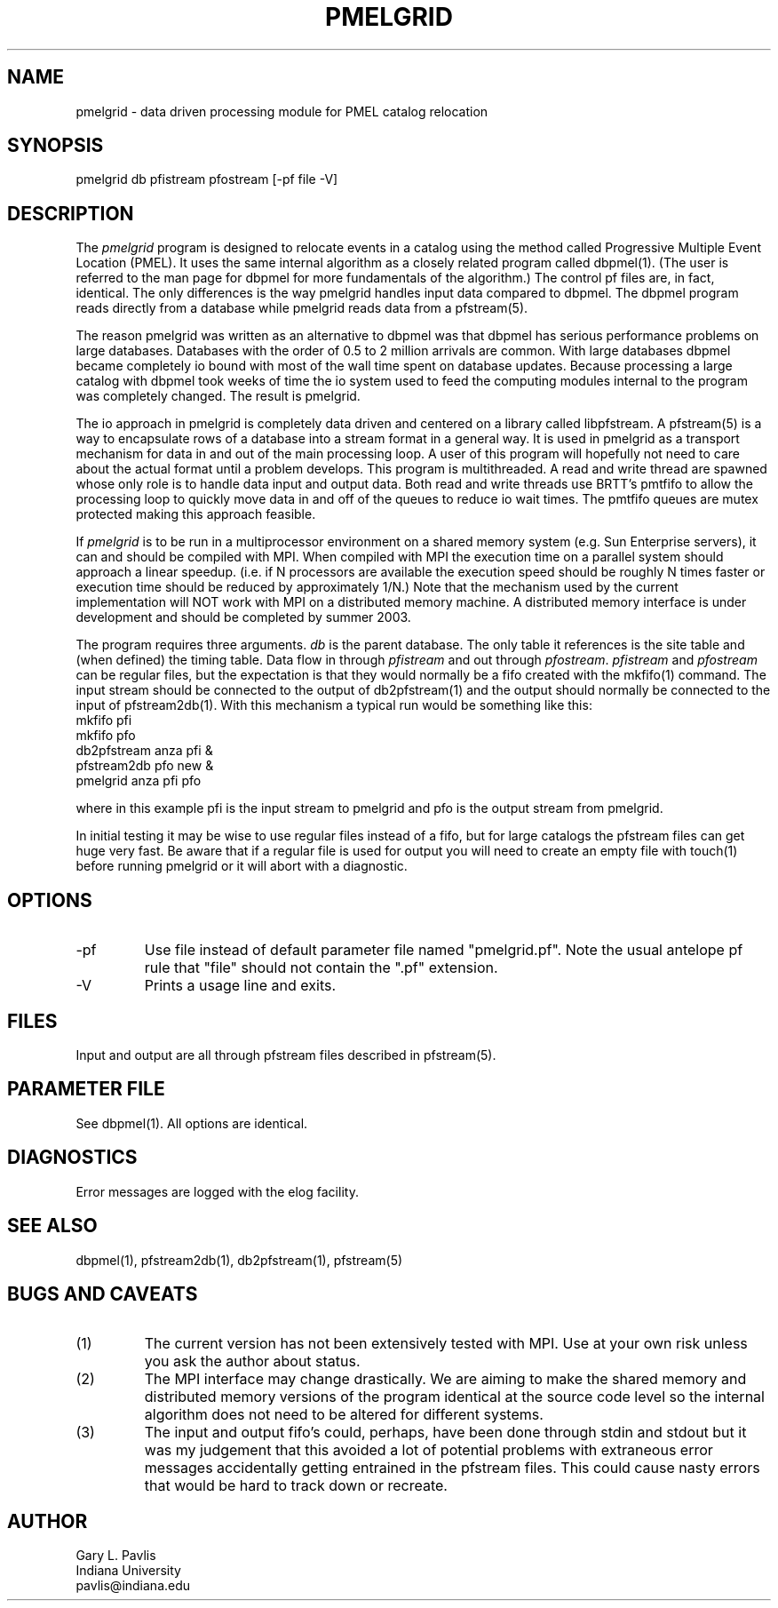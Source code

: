 .TH PMELGRID 1 "$Date$"
.SH NAME
pmelgrid - data driven processing module for PMEL catalog relocation
.SH SYNOPSIS
.nf
pmelgrid db pfistream pfostream [-pf file -V]
.fi
.SH DESCRIPTION
.LP
The \fIpmelgrid\fR program is designed to relocate events in
a catalog using the method called Progressive Multiple Event
Location (PMEL).  It uses the same internal algorithm as
a closely related program called dbpmel(1).  
(The user is referred to the man page for dbpmel for more
fundamentals of the algorithm.)  The control pf
files are, in fact, identical.  The only differences is
the way pmelgrid handles input data compared to dbpmel.
The dbpmel program reads directly from a database while
pmelgrid reads data from a pfstream(5).  
.LP
The reason pmelgrid was written as an alternative to dbpmel
was that dbpmel has serious performance problems on large
databases.  Databases with the order of 0.5 to 2 million arrivals
are common.  With large databases dbpmel became completely io 
bound with most of the wall time spent on database updates.  
Because processing a large catalog with dbpmel took weeks of
time the io system used to feed the computing modules internal
to the program was completely changed.  The result is pmelgrid.
.LP
The io approach in pmelgrid is completely data driven and centered
on a library called libpfstream.  A pfstream(5) is a way
to encapsulate rows of a database into a stream format in a general
way.  It is used in pmelgrid as a transport mechanism for data in
and out of the main processing loop.  A user of this program will
hopefully not need to care about the actual format until a problem
develops.  This program is multithreaded.  A read and write thread
are spawned whose only role is to handle data input and output
data.  Both read and write threads use BRTT's pmtfifo to allow
the processing loop to quickly move data in and off of the queues
to reduce io wait times.  The pmtfifo queues are mutex protected 
making this approach feasible.  
.LP
If \fIpmelgrid\fR is to be run in a multiprocessor environment 
on a shared memory system (e.g. Sun Enterprise servers), it can
and should be compiled with MPI.  When compiled with MPI the 
execution time on a parallel system should approach a linear 
speedup. (i.e. if N processors are available the 
execution speed should be roughly N times faster or execution 
time should be reduced by approximately 1/N.)  
Note that the mechanism used by the current implementation 
will NOT work with MPI on a distributed memory machine.  
A distributed memory interface is under development and should
be completed by summer 2003.  
.LP
The program requires three arguments.  
\fIdb\fR is the parent database.  The only table it references is
the site table and (when defined) the timing table.  Data flow in
through \fIpfistream\fR and out through \fIpfostream\fR.  
\fIpfistream\fR and \fIpfostream\fR can be regular files, but 
the expectation is that they would normally be a fifo created with
the mkfifo(1) command.  The input stream should be connected to 
the output of db2pfstream(1) and the output should normally be
connected to the input of pfstream2db(1).  
With this mechanism a typical run would be
something like this:
.nf
mkfifo pfi
mkfifo pfo
db2pfstream anza pfi &
pfstream2db pfo new &
pmelgrid anza pfi pfo
.fi
.LP
where in this example pfi is the input stream to pmelgrid and 
pfo is the output stream from pmelgrid.  
.LP
In initial testing it may be wise to use regular files instead of a fifo,
but for large catalogs the pfstream files can get huge very fast.  
Be aware that if a regular file is used for output you will need to 
create an empty file with touch(1) before running pmelgrid or it
will abort with a diagnostic.  
.SH OPTIONS
.IP -pf
Use file instead of default parameter file named "pmelgrid.pf".  Note
the usual antelope pf rule that "file" should not contain the ".pf" 
extension.  
.IP -V
Prints a usage line and exits.  
.SH FILES
.LP
Input and output are all through pfstream files described in pfstream(5).
.SH PARAMETER FILE
.LP
See dbpmel(1).  All options are identical.
.SH DIAGNOSTICS
Error messages are logged with the elog facility.  
.SH "SEE ALSO"
.nf
dbpmel(1), pfstream2db(1), db2pfstream(1), pfstream(5)
.fi
.SH "BUGS AND CAVEATS"
.IP (1)
The current version has not been extensively tested with MPI.  Use
at your own risk unless you ask the author about status.
.IP (2)
The MPI interface may change drastically.  We are aiming to make
the shared memory and distributed memory versions of the program
identical at the source code level so the internal algorithm does
not need to be altered for different systems.  
.IP (3)
The input and output fifo's could, perhaps, have been done through
stdin and stdout but it was my judgement that this avoided a lot of
potential problems with extraneous error messages accidentally getting
entrained in the pfstream files.  This could cause nasty errors 
that would be hard to track down or recreate.  
.SH AUTHOR
.nf
Gary L. Pavlis
Indiana University
pavlis@indiana.edu
.fi
.\" $Id$
